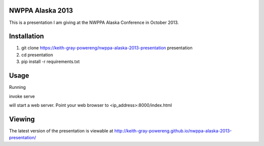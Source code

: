 NWPPA Alaska 2013
=================

This is a presentation I am giving at
the NWPPA Alaska Conference in October 2013.

Installation
============
#. git clone https://keith-gray-powereng/nwppa-alaska-2013-presentation presentation
#. cd presentation
#. pip install -r requirements.txt

Usage
=====
Running

invoke serve

will start a web server. Point your web browser to <ip_address>:8000/index.html

Viewing
=======
The latest version of the presentation is viewable at http://keith-gray-powereng.github.io/nwppa-alaska-2013-presentation/
